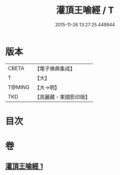 #+TITLE: 灌頂王喻經 / T
#+DATE: 2015-11-26 13:27:25.449944
* 版本
 |     CBETA|【電子佛典集成】|
 |         T|【大】     |
 |    T@MING|【大→明】   |
 |       TKD|【高麗藏・東國影印版】|

* 目次
* 卷
** [[file:KR6b0075_001.txt][灌頂王喻經 1]]
